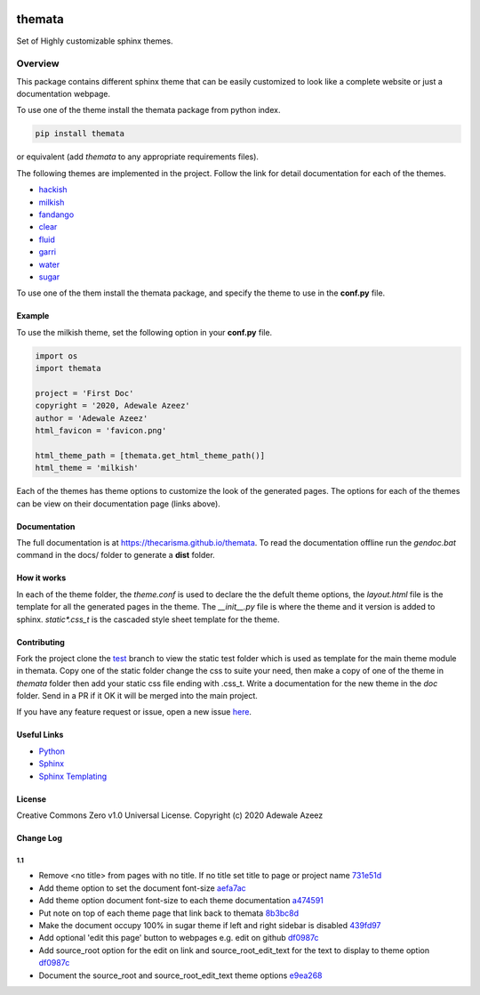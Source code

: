 
.. image:: https://github.com/Thecarisma/themata/raw/master/docs/images/themata.small.png
    :alt: Thecarisma.themata
    :width: 90
    :height: 140

themata
########

.. class:: center

    Set of Highly customizable sphinx themes.

Overview
========

This package contains different sphinx theme that can be easily customized to look like 
a complete website or just a documentation webpage.


To use one of the theme install the themata package from python index.

.. code:: bash

    pip install themata

or equivalent (add `themata` to any appropriate requirements files).

The following themes are implemented in the project. Follow the link for detail documentation for
each of the themes.

- `hackish <https://thecarisma.github.io/themata/hackish>`_
- `milkish <https://thecarisma.github.io/themata/milkish>`_
- `fandango <https://thecarisma.github.io/themata/fandango>`_
- `clear <https://thecarisma.github.io/themata/clear>`_
- `fluid <https://thecarisma.github.io/themata/fluid>`_
- `garri <https://thecarisma.github.io/themata/garri>`_
- `water <https://thecarisma.github.io/themata/water>`_
- `sugar <https://thecarisma.github.io/themata/sugar>`_

To use one of the them install the themata package, and specify the theme to use in the **conf.py** 
file. 

Example
---------

To use the milkish theme, set the following option in your **conf.py** file.

.. code:: python

    import os
    import themata

    project = 'First Doc'
    copyright = '2020, Adewale Azeez'
    author = 'Adewale Azeez'
    html_favicon = 'favicon.png'

    html_theme_path = [themata.get_html_theme_path()]
    html_theme = 'milkish'

Each of the themes has theme options to customize the look of the generated pages. The options for 
each of the themes can be view on their documentation page (links above). 

Documentation
-------------

The full documentation is at `https://thecarisma.github.io/themata <https://thecarisma.github.io/themata>`_.
To read the documentation offline run the `gendoc.bat` command in the docs/ folder to generate a 
**dist** folder.

How it works
-------------

In each of the theme folder, the `theme.conf` is used to declare the the defult theme options, the 
`layout.html` file is the template for all the generated pages in the theme. The `__init__.py` 
file is where the theme and it version is added to sphinx. `static\*.css_t` is the cascaded style 
sheet template for the theme.

Contributing
-------------

Fork the project clone the `test <https://github.com/Thecarisma/themata/tree/test>`_ branch 
to view the static test folder which is used as template for the main theme module in 
themata. Copy one of the static folder change the css to suite your need, then make a copy of one 
of the theme in *themata* folder then add your static css file ending with .css_t. Write a 
documentation for the new theme in the *doc* folder. Send in a PR if it OK it will be merged 
into the main project. 

If you have any feature request or issue, open a new issue `here <https://github.com/Thecarisma/themata/issues/new/choose>`_.

Useful Links
-------------

* `Python <https://www.python.org/>`_
* `Sphinx <https://www.sphinx-doc.org/en/master/index.html>`_
* `Sphinx Templating <https://www.sphinx-doc.org/en/master/templating.html>`_

License
--------

Creative Commons Zero v1.0 Universal License. Copyright (c) 2020 Adewale Azeez

Change Log 
-----------

1.1
'''''''''

- Remove <no title> from pages with no title. If no title set title to page or project name `731e51d <https://github.com/Thecarisma/themata/commit/731e51dc3999f3fd00594837268e9e98aae27924>`_
- Add theme option to set the document font-size `aefa7ac <https://github.com/Thecarisma/themata/commit/aefa7acbe45d7269773e6bc6c2145a44808a25b2>`_
- Add theme option document font-size to each theme documentation `a474591 <https://github.com/Thecarisma/themata/commit/a4745913506918aaf2eb4bda4ffa7ed12cd62f44>`_
- Put note on top of each theme page that link back to themata `8b3bc8d <https://github.com/Thecarisma/themata/commit/8b3bc8d4ab5f95a05e7566463da6ef4c1d13852d>`_
- Make the document occupy 100% in sugar theme if left and right sidebar is disabled `439fd97 <https://github.com/Thecarisma/themata/commit/439fd9702058d0633114d613079effcdd1376227>`_
- Add optional 'edit this page' button to webpages e.g. edit on github `df0987c <https://github.com/Thecarisma/themata/commit/df0987cbbd355c179df3d886a037f567edaf3d6b>`_
- Add source_root option for the edit on link and source_root_edit_text for the text to display to theme option `df0987c <https://github.com/Thecarisma/themata/commit/df0987cbbd355c179df3d886a037f567edaf3d6b>`_
- Document the source_root and source_root_edit_text theme options `e9ea268 <https://github.com/Thecarisma/themata/commit/e9ea268929293f4eb2b620f0d2e9cd25c4c28476>`_

